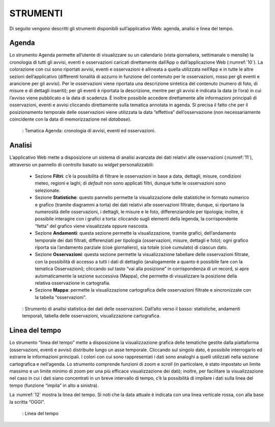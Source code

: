STRUMENTI
=========

Di seguito vengono descritti gli strumenti disponibili sull’applicativo Web: agenda, analisi e linea del tempo.

Agenda
------

Lo strumento Agenda permette all’utente di visualizzare su un calendario (vista giornaliera, settimanale o mensile) la cronologia di tutti gli avvisi, eventi e osservazioni caricati direttamente dall’App o dall’applicazione Web (:numref:`10`). La colorazione con cui sono riportati avvisi, eventi e osservazioni è allineata a quella utilizzata nell’App e in tutte le altre sezioni dell’applicativo (differenti tonalità di azzurro in funzione del contenuto per le osservazioni, rosso per gli eventi e arancione per gli avvisi). Per le osservazioni viene riportata una descrizione sintetica del contenuto (numero di foto, di misure e di dettagli inseriti); per gli eventi è riportata la descrizione, mentre per gli avvisi è indicata la data (e l’ora) in cui l’avviso viene pubblicato e la data di scadenza. È inoltre possibile accedere direttamente alle informazioni principali di osservazioni, eventi e avvisi cliccando direttamente sulla tematica annotata in agenda. Si precisa il fatto che per il posizionamento temporale delle osservazioni viene utilizzata la data “effettiva” dell’osservazione (non necessariamente coincidente con la data di memorizzazione nel *database*).

.. _10:
.. figure:: /img/Figura10.png
    
    : Tematica Agenda: cronologia di avvisi, eventi ed osservazioni.

Analisi
-------

L’applicativo Web mette a disposizione un sistema di analisi avanzata dei dati relativi alle osservazioni (:numref:`11`), attraverso un pannello di controllo basato su *widget* personalizzabili:

    - Sezione **Filtri**: c’è la possibilità di filtrare le osservazioni in base a data, dettagli, misure, condizioni meteo, regioni e laghi; di *default* non sono applicati filtri, dunque tutte le osservazioni sono selezionate.
    - Sezione **Statistiche**: questo pannello permette la visualizzazione delle statistiche in formato numerico e grafico (tramite diagrammi a torta) dei dati relativi alle osservazioni filtrate; dunque, si riportano la numerosità delle osservazioni, i dettagli, le misure e le foto, differenziandole per tipologia; inoltre, è possibile interagire con i grafici a torta: cliccando sugli elementi della legenda, la corrispondente “fetta” del grafico viene visualizzata oppure nascosta.
    - Sezione **Andamenti**: questa sezione permette la visualizzazione, tramite grafici, dell’andamento temporale dei dati filtrati, differenziati per tipologia (osservazioni, misure, dettagli e foto); ogni grafico riporta sia l’andamento parziale (cioè giornaliero), sia totale (cioè cumulato) di ciascun dato.
    - Sezione **Osservazioni**: questa sezione permette la visualizzazione tabellare delle osservazioni filtrate, con la possibilità di accesso a tutti i dati di dettaglio (analogamente a quanto è possibile fare con la tematica Osservazioni); cliccando sul tasto “vai alla posizione” in corrispondenza di un record, si apre automaticamente la sezione successiva (Mappa), che permette di visualizzare la posizione della relativa osservazione in cartografia.
    - Sezione **Mappa**: permette la visualizzazione cartografica delle osservazioni filtrate e sincronizzate con la tabella “osservazioni”.

.. _11:
.. figure:: /img/Figura11.png
    
    : Strumento di analisi statistica dei dati delle osservazioni. Dall’alto verso il basso: statistiche, andamenti temporali, tabella delle osservazioni, visualizzazione cartografica.

Linea del tempo
---------------

Lo strumento “linea del tempo” mette a disposizione la visualizzazione grafica delle tematiche gestite dalla piattaforma (osservazioni, eventi e avvisi) distribuite lungo un asse temporale. Cliccando sul singolo dato, è possibile interrogarlo ed estrarre le informazioni principali. I colori con cui sono rappresentati i dati sono analoghi a quelli utilizzati nella sezione cartografica e nell’agenda. Lo strumento comprende funzioni di zoom e *scroll* (in particolare, è stato impostato un limite massimo e un limite minimo di zoom per una più efficace visualizzazione dei dati); inoltre, per facilitare la visualizzazione nel caso in cui i dati siano concentrati in un breve intervallo di tempo, c’è la possibilità di impilare i dati sulla linea del tempo (funzione “impila” in alto a sinistra). 

La :numref:`12` mostra la linea del tempo. Si noti che la data attuale è indicata con una linea verticale rossa, con alla base la scritta “OGGI”.

.. _12:
.. figure:: /img/Figura12.png
    
    : Linea del tempo